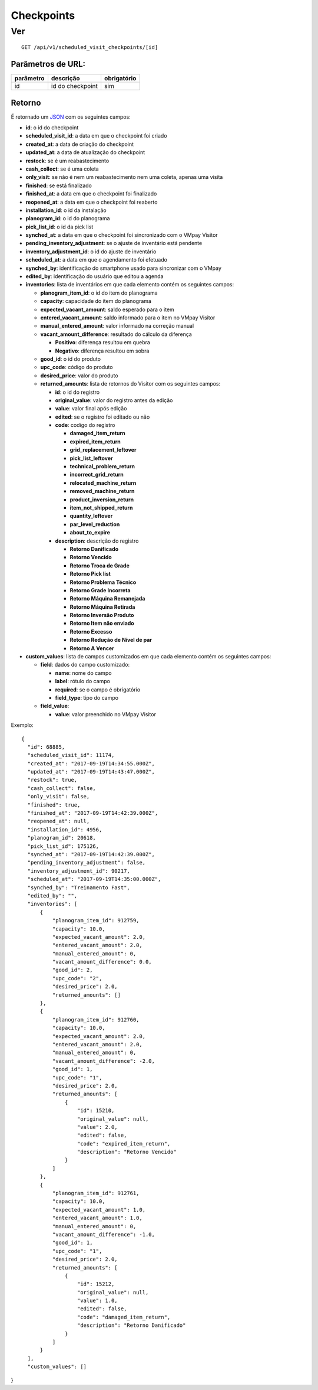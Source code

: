 ###########
Checkpoints
###########

Ver
===

::

  GET /api/v1/scheduled_visit_checkpoints/[id]

Parâmetros de URL:
------------------

==========  ================  ===========
parâmetro   descrição         obrigatório
==========  ================  ===========
id          id do checkpoint  sim
==========  ================  ===========

Retorno
-------

É retornado um `JSON <https://en.wikipedia.org/wiki/JSON>`_ com os seguintes
campos:

* **id**: o id do checkpoint

* **scheduled_visit_id**: a data em que o checkpoint foi criado

* **created_at**: a data de criação do checkpoint

* **updated_at**: a data de atualização do checkpoint

* **restock**: se é um reabastecimento

* **cash_collect**: se é uma coleta

* **only_visit**: se não é nem um reabastecimento nem uma coleta, apenas uma visita

* **finished**: se está finalizado

* **finished_at**: a data em que o checkpoint foi finalizado

* **reopened_at**: a data em que o checkpoint foi reaberto

* **installation_id**: o id da instalação

* **planogram_id**: o id do planograma

* **pick_list_id**: o id da pick list

* **synched_at**: a data em que o checkpoint foi sincronizado com o VMpay
  Visitor

* **pending_inventory_adjustment**: se o ajuste de inventário está pendente

* **inventory_adjustment_id**: o id do ajuste de inventário

* **scheduled_at**: a data em que o agendamento foi efetuado

* **synched_by**: identificação do smartphone usado para sincronizar com o VMpay

* **edited_by**: identificação do usuário que editou a agenda

* **inventories**: lista de inventários em que cada elemento contém os seguintes
  campos:

  - **planogram_item_id**: o id do item do planograma

  - **capacity**: capacidade do item do planograma

  - **expected_vacant_amount**: saldo esperado para o item

  - **entered_vacant_amount**: saldo informado para o item no VMpay Visitor

  - **manual_entered_amount**: valor informado na correção manual

  - **vacant_amount_difference**: resultado do cálculo da diferença
    
    + **Positivo**: diferença resultou em quebra
    + **Negativo**: diferença resultou em sobra
    
  - **good_id**: o id do produto

  - **upc_code**: código do produto

  - **desired_price**: valor do produto
  
  - **returned_amounts**: lista de retornos do Visitor com os seguintes campos:

    + **id**: o id do registro

    + **original_value**: valor do registro antes da edição

    + **value**: valor final após edição

    + **edited**: se o registro foi editado ou não

    + **code**: codigo do registro

      * **damaged_item_return**
      * **expired_item_return**
      * **grid_replacement_leftover**
      * **pick_list_leftover**
      * **technical_problem_return**
      * **incorrect_grid_return**
      * **relocated_machine_return**
      * **removed_machine_return**
      * **product_inversion_return**
      * **item_not_shipped_return**
      * **quantity_leftover**
      * **par_level_reduction**
      * **about_to_expire**

    + **description**: descrição do registro

      * **Retorno Danificado**
      * **Retorno Vencido**
      * **Retorno Troca de Grade**
      * **Retorno Pick list**
      * **Retorno Problema Técnico**
      * **Retorno Grade Incorreta**
      * **Retorno Máquina Remanejada**
      * **Retorno Máquina Retirada**
      * **Retorno Inversão Produto**
      * **Retorno Item não enviado**
      * **Retorno Excesso**
      * **Retorno Redução de Nível de par**
      * **Retorno A Vencer**

* **custom_values**: lista de campos customizados em que cada elemento contém os
  seguintes campos:

  - **field**: dados do campo customizado:

    + **name**: nome do campo

    + **label**: rótulo do campo

    + **required**: se o campo é obrigatório

    + **field_type**: tipo do campo

  - **field_value**:

    + **value**: valor preenchido no VMpay Visitor

Exemplo:

::

  {
    "id": 68885,
    "scheduled_visit_id": 11174,
    "created_at": "2017-09-19T14:34:55.000Z",
    "updated_at": "2017-09-19T14:43:47.000Z",
    "restock": true,
    "cash_collect": false,
    "only_visit": false,
    "finished": true,
    "finished_at": "2017-09-19T14:42:39.000Z",
    "reopened_at": null,
    "installation_id": 4956,
    "planogram_id": 20618,
    "pick_list_id": 175126,
    "synched_at": "2017-09-19T14:42:39.000Z",
    "pending_inventory_adjustment": false,
    "inventory_adjustment_id": 90217,
    "scheduled_at": "2017-09-19T14:35:00.000Z",
    "synched_by": "Treinamento Fast",
    "edited_by": "",
    "inventories": [
        {
            "planogram_item_id": 912759,
            "capacity": 10.0,
            "expected_vacant_amount": 2.0,
            "entered_vacant_amount": 2.0,
            "manual_entered_amount": 0,
            "vacant_amount_difference": 0.0,
            "good_id": 2,
            "upc_code": "2",
            "desired_price": 2.0,
            "returned_amounts": []
        },
        {
            "planogram_item_id": 912760,
            "capacity": 10.0,
            "expected_vacant_amount": 2.0,
            "entered_vacant_amount": 2.0,
            "manual_entered_amount": 0,
            "vacant_amount_difference": -2.0,
            "good_id": 1,
            "upc_code": "1",
            "desired_price": 2.0,
            "returned_amounts": [
                {
                    "id": 15210,
                    "original_value": null,
                    "value": 2.0,
                    "edited": false,
                    "code": "expired_item_return",
                    "description": "Retorno Vencido"
                }
            ]
        },
        {
            "planogram_item_id": 912761,
            "capacity": 10.0,
            "expected_vacant_amount": 1.0,
            "entered_vacant_amount": 1.0,
            "manual_entered_amount": 0,
            "vacant_amount_difference": -1.0,
            "good_id": 1,
            "upc_code": "1",
            "desired_price": 2.0,
            "returned_amounts": [
                {
                    "id": 15212,
                    "original_value": null,
                    "value": 1.0,
                    "edited": false,
                    "code": "damaged_item_return",
                    "description": "Retorno Danificado"
                }
            ]
        }
    ],
    "custom_values": []
}
